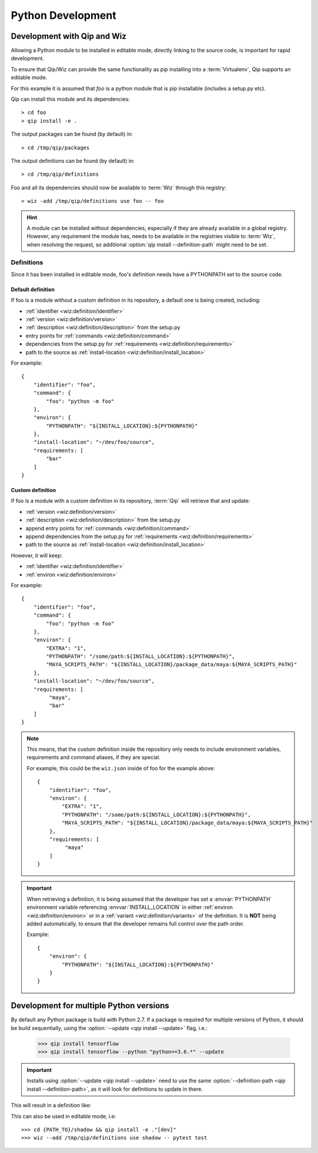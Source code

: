 .. _development:

******************
Python Development
******************

Development with Qip and Wiz
============================

Allowing a Python module to be installed in editable mode, directly linking to
the source code, is important for rapid development.

To ensure that Qip/Wiz can provide the same functionality as pip installing
into a :term:`Virtualenv`, Qip supports an editable mode.

For this example it is assumed that `foo` is a python module that is pip
installable (includes a setup.py etc).

Qip can install this module and its dependencies::

    > cd foo
    > qip install -e .

The output packages can be found (by default) in::

    > cd /tmp/qip/packages

The output definitions can be found (by default) in::

    > cd /tmp/qip/definitions

Foo and all its dependencies should now be available to :term:`Wiz` through this
registry::

    > wiz -add /tmp/qip/definitions use foo -- foo

.. hint::

    A module can be installed without dependencies, especially if they are
    already available in a global registry.
    However, any requirement the module has, needs to be available in the
    registries visible to :term:`Wiz`, when resolving the request, so additional
    :option:`qip install --definition-path` might need to be set.

Definitions
-----------
Since it has been installed in editable mode, foo's definition needs have a
PYTHONPATH set to the source code.

Default definition
^^^^^^^^^^^^^^^^^^

If foo is a module without a custom definition in its repository, a default one
is being created, including:

- :ref:`identifier <wiz:definition/identifier>`
- :ref:`version <wiz:definition/version>`
- :ref:`description <wiz:definition/description>` from the setup.py
- entry points for :ref:`commands <wiz:definition/command>`
- dependencies from the setup.py for :ref:`requirements <wiz:definition/requirements>`
- path to the source as :ref:`install-location <wiz:definition/install_location>`

For example::

    {
        "identifier": "foo",
        "command": {
            "foo": "python -m foo"
        },
        "environ": {
            "PYTHONPATH": "${INSTALL_LOCATION}:${PYTHONPATH}"
        },
        "install-location": "~/dev/foo/source",
        "requirements: [
            "bar"
        ]
    }

Custom definition
^^^^^^^^^^^^^^^^^^

If foo is a module with a custom definition in its repository, :term:`Qip` will
retrieve that and update:

- :ref:`version <wiz:definition/version>`
- :ref:`description <wiz:definition/description>` from the setup.py
- append entry points for :ref:`commands <wiz:definition/command>`
- append dependencies from the setup.py for :ref:`requirements <wiz:definition/requirements>`
- path to the source as :ref:`install-location <wiz:definition/install_location>`

However, it will keep:

- :ref:`identifier <wiz:definition/identifier>`
- :ref:`environ <wiz:definition/environ>`

For example::

    {
        "identifier": "foo",
        "command": {
            "foo": "python -m foo"
        },
        "environ": {
            "EXTRA": "1",
            "PYTHONPATH": "/some/path:${INSTALL_LOCATION}:${PYTHONPATH}",
            "MAYA_SCRIPTS_PATH": "${INSTALL_LOCATION}/package_data/maya:${MAYA_SCRIPTS_PATH}"
        },
        "install-location": "~/dev/foo/source",
        "requirements: [
             "maya",
             "bar"
        ]
    }

.. note::

    This means, that the custom definition inside the repository only needs to
    include environment variables, requirements and command aliases, if they
    are special.

    For example, this could be the ``wiz.json`` inside of foo for the example
    above::

        {
            "identifier": "foo",
            "environ": {
                "EXTRA": "1",
                "PYTHONPATH": "/some/path:${INSTALL_LOCATION}:${PYTHONPATH}",
                "MAYA_SCRIPTS_PATH": "${INSTALL_LOCATION}/package_data/maya:${MAYA_SCRIPTS_PATH}"
            },
            "requirements: [
                 "maya"
            ]
        }

.. important::

    When retrieving a definition, it is being assumed that the developer
    has set a :envvar:`PYTHONPATH` environment variable referencing
    :envvar:`INSTALL_LOCATION` in either :ref:`environ <wiz:definition/environ>`
    or in a :ref:`variant <wiz:definition/variants>` of the definition. It is
    **NOT** being added automatically, to ensure that the developer remains
    full control over the path order.

    Example::

        {
            "environ": {
                "PYTHONPATH": "${INSTALL_LOCATION}:${PYTHONPATH}"
            }
        }

Development for multiple Python versions
========================================

By default any Python package is build with Python 2.7.
If a package is required for multiple versions of Python, it should be build
sequentially, using the :option:`--update <qip install --update>` flag, i.e.:

    >>> qip install tensorflow
    >>> qip install tensorflow --python "python==3.6.*" --update

.. important::

    Installs using :option:`--update <qip install --update>` need to use the
    same :option:`--definition-path <qip install --definition-path>`, as it will
    look for definitions to update in there.

This will result in a definition like:

.. code-block:: python
    :emphasize-lines: 12, 23

    {
        "identifier": "tensorflow",
        "version": "1.13.1",
        "namespace": "library",
        "description": "TensorFlow is an open source machine learning framework for everyone.",
        "install-root": "/tmp/qip/packages",
        "command": {
            ...
        },
        "variants": [
            {
                "identifier": "3.6",
                "install-location": "${INSTALL_ROOT}/tensorflow/tensorflow-1.13.1-py36/lib/python3.6/site-packages",
                "environ": {
                    "PYTHONPATH": "${INSTALL_LOCATION}:${PYTHONPATH}"
                },
                "requirements": [
                    "python >=3.6, <3.7",
                    ...
                ]
            },
            {
                "identifier": "2.7",
                "install-location": "${INSTALL_ROOT}/tensorflow/tensorflow-1.13.1-py27/lib/python2.7/site-packages",
                "environ": {
                    "PYTHONPATH": "${INSTALL_LOCATION}:${PYTHONPATH}"
                },
                "requirements": [
                    "python >=2.7, <2.8",
                    ...
                ]
            }
        ]
    }

This can also be used in editable mode, i.e::

    >>> cd {PATH_TO}/shadow && qip install -e ."[dev]"
    >>> wiz --add /tmp/qip/definitions use shadow -- pytest test
